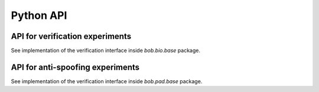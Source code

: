 .. vim: set fileencoding=utf-8 :
.. Pavel Korshunov <pavel.korshunov@idiap.ch>
.. Thu 12 Nov 10:17:22 CEST 2015

============
 Python API
============


API for verification experiments
--------------------------------

See implementation of the verification interface inside `bob.bio.base` package.

API for anti-spoofing experiments
---------------------------------

See implementation of the verification interface inside `bob.pad.base` package.
